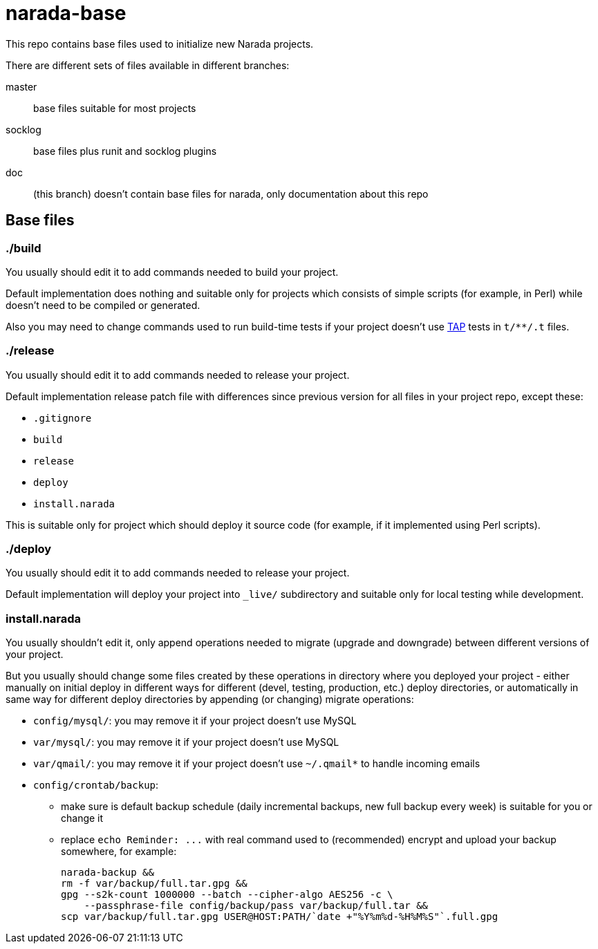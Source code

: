 narada-base
===========

This repo contains base files used to initialize new Narada projects.

There are different sets of files available in different branches:

master:: base files suitable for most projects

socklog:: base files plus runit and socklog plugins

doc:: (this branch) doesn't contain base files for narada, only
documentation about this repo

== Base files

=== ./build

You usually should edit it to add commands needed to build your project.

Default implementation does nothing and suitable only for projects which
consists of simple scripts (for example, in Perl) while doesn't need to be
compiled or generated.

Also you may need to change commands used to run build-time tests if your
project doesn't use http://testanything.org/[TAP] tests in `t/**/.t`
files.

=== ./release

You usually should edit it to add commands needed to release your project.

Default implementation release patch file with differences since previous
version for all files in your project repo, except these:

- `.gitignore`
- `build`
- `release`
- `deploy`
- `install.narada`

This is suitable only for project which should deploy it source code (for
example, if it implemented using Perl scripts).

=== ./deploy

You usually should edit it to add commands needed to release your project.

Default implementation will deploy your project into `_live/` subdirectory
and suitable only for local testing while development.

=== install.narada

You usually shouldn't edit it, only append operations needed to migrate
(upgrade and downgrade) between different versions of your project.

But you usually should change some files created by these operations in
directory where you deployed your project - either manually on initial
deploy in different ways for different (devel, testing, production, etc.)
deploy directories, or automatically in same way for different deploy
directories by appending (or changing) migrate operations:

- `config/mysql/`: you may remove it if your project doesn't use MySQL
- `var/mysql/`: you may remove it if your project doesn't use MySQL
- `var/qmail/`: you may remove it if your project doesn't use `~/.qmail*`
  to handle incoming emails
- `config/crontab/backup`:
  * make sure is default backup schedule (daily incremental backups, new
    full backup every week) is suitable for you or change it
  * replace `echo Reminder: ...` with real command used to (recommended)
    encrypt and upload your backup somewhere, for example:
+
[source,sh]
----
narada-backup &&
rm -f var/backup/full.tar.gpg &&
gpg --s2k-count 1000000 --batch --cipher-algo AES256 -c \
    --passphrase-file config/backup/pass var/backup/full.tar &&
scp var/backup/full.tar.gpg USER@HOST:PATH/`date +"%Y%m%d-%H%M%S"`.full.gpg
----


